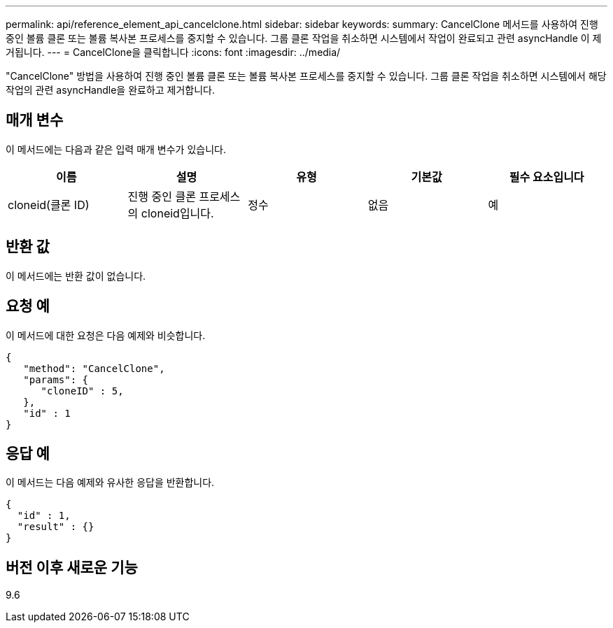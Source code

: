 ---
permalink: api/reference_element_api_cancelclone.html 
sidebar: sidebar 
keywords:  
summary: CancelClone 메서드를 사용하여 진행 중인 볼륨 클론 또는 볼륨 복사본 프로세스를 중지할 수 있습니다. 그룹 클론 작업을 취소하면 시스템에서 작업이 완료되고 관련 asyncHandle 이 제거됩니다. 
---
= CancelClone을 클릭합니다
:icons: font
:imagesdir: ../media/


[role="lead"]
"CancelClone" 방법을 사용하여 진행 중인 볼륨 클론 또는 볼륨 복사본 프로세스를 중지할 수 있습니다. 그룹 클론 작업을 취소하면 시스템에서 해당 작업의 관련 asyncHandle을 완료하고 제거합니다.



== 매개 변수

이 메서드에는 다음과 같은 입력 매개 변수가 있습니다.

|===
| 이름 | 설명 | 유형 | 기본값 | 필수 요소입니다 


 a| 
cloneid(클론 ID)
 a| 
진행 중인 클론 프로세스의 cloneid입니다.
 a| 
정수
 a| 
없음
 a| 
예

|===


== 반환 값

이 메서드에는 반환 값이 없습니다.



== 요청 예

이 메서드에 대한 요청은 다음 예제와 비슷합니다.

[listing]
----
{
   "method": "CancelClone",
   "params": {
      "cloneID" : 5,
   },
   "id" : 1
}
----


== 응답 예

이 메서드는 다음 예제와 유사한 응답을 반환합니다.

[listing]
----
{
  "id" : 1,
  "result" : {}
}
----


== 버전 이후 새로운 기능

9.6
